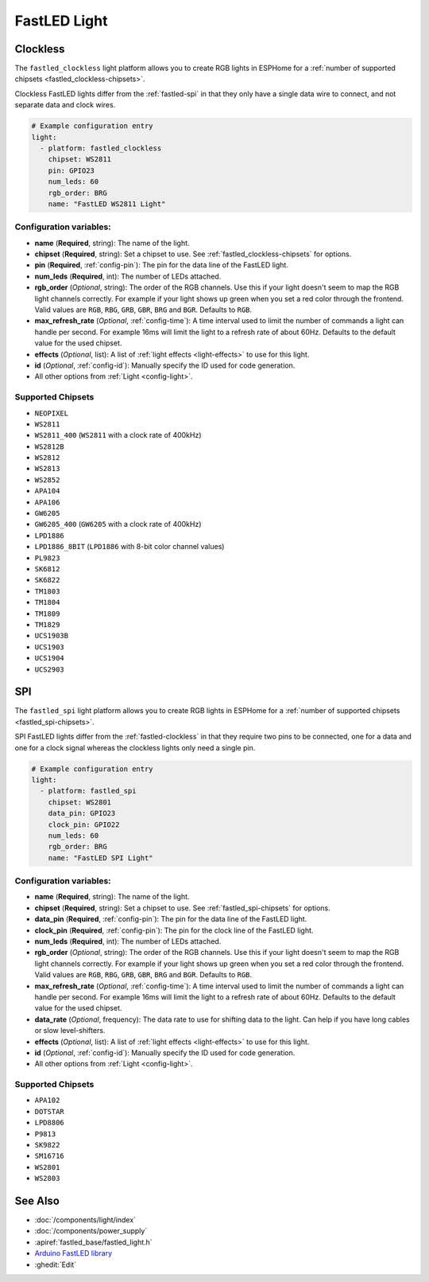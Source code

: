 FastLED Light
=============

.. seo::
    :description: Instructions for setting up FastLED addressable lights like NEOPIXEL.
    :image: color_lens.png

.. _fastled-clockless:

Clockless
---------

The ``fastled_clockless`` light platform allows you to create RGB lights
in ESPHome for a :ref:`number of supported chipsets <fastled_clockless-chipsets>`.

Clockless FastLED lights differ from the
:ref:`fastled-spi` in that they only have a single data wire to connect, and not separate data and clock wires.

.. figure:: images/fastled_clockless-ui.png
   :align: center
   :width: 60.0%

.. code-block:: yaml

    # Example configuration entry
    light:
      - platform: fastled_clockless
        chipset: WS2811
        pin: GPIO23
        num_leds: 60
        rgb_order: BRG
        name: "FastLED WS2811 Light"

Configuration variables:
************************

- **name** (**Required**, string): The name of the light.
- **chipset** (**Required**, string): Set a chipset to use.
  See :ref:`fastled_clockless-chipsets` for options.
- **pin** (**Required**, :ref:`config-pin`): The pin for the data line of the FastLED light.
- **num_leds** (**Required**, int): The number of LEDs attached.
- **rgb_order** (*Optional*, string): The order of the RGB channels. Use this if your
  light doesn't seem to map the RGB light channels correctly. For example if your light
  shows up green when you set a red color through the frontend. Valid values are ``RGB``,
  ``RBG``, ``GRB``, ``GBR``, ``BRG`` and ``BGR``. Defaults to ``RGB``.
- **max_refresh_rate** (*Optional*, :ref:`config-time`):
  A time interval used to limit the number of commands a light can handle per second. For example
  16ms will limit the light to a refresh rate of about 60Hz. Defaults to the default value for the used chipset.
- **effects** (*Optional*, list): A list of :ref:`light effects <light-effects>` to use for this light.
- **id** (*Optional*, :ref:`config-id`): Manually specify the ID used for code generation.
- All other options from :ref:`Light <config-light>`.

.. _fastled_clockless-chipsets:

Supported Chipsets
******************

- ``NEOPIXEL``
- ``WS2811``
- ``WS2811_400`` (``WS2811`` with a clock rate of 400kHz)
- ``WS2812B``
- ``WS2812``
- ``WS2813``
- ``WS2852``
- ``APA104``
- ``APA106``
- ``GW6205``
- ``GW6205_400`` (``GW6205`` with a clock rate of 400kHz)
- ``LPD1886``
- ``LPD1886_8BIT`` (``LPD1886`` with 8-bit color channel values)
- ``PL9823``
- ``SK6812``
- ``SK6822``
- ``TM1803``
- ``TM1804``
- ``TM1809``
- ``TM1829``
- ``UCS1903B``
- ``UCS1903``
- ``UCS1904``
- ``UCS2903``

.. _fastled-spi:

SPI
---

The ``fastled_spi`` light platform allows you to create RGB lights
in ESPHome for a :ref:`number of supported chipsets <fastled_spi-chipsets>`.

SPI FastLED lights differ from the
:ref:`fastled-clockless` in that they require two pins to be connected, one for a data and one for a clock signal
whereas the clockless lights only need a single pin.

.. figure:: images/fastled_spi-ui.png
    :align: center
    :width: 60.0%

.. code-block:: yaml

    # Example configuration entry
    light:
      - platform: fastled_spi
        chipset: WS2801
        data_pin: GPIO23
        clock_pin: GPIO22
        num_leds: 60
        rgb_order: BRG
        name: "FastLED SPI Light"

Configuration variables:
************************

- **name** (**Required**, string): The name of the light.
- **chipset** (**Required**, string): Set a chipset to use. See :ref:`fastled_spi-chipsets` for options.
- **data_pin** (**Required**, :ref:`config-pin`): The pin for the data line of the FastLED light.
- **clock_pin** (**Required**, :ref:`config-pin`): The pin for the clock line of the FastLED light.
- **num_leds** (**Required**, int): The number of LEDs attached.
- **rgb_order** (*Optional*, string): The order of the RGB channels. Use this if your
  light doesn't seem to map the RGB light channels correctly. For example if your light
  shows up green when you set a red color through the frontend. Valid values are ``RGB``,
  ``RBG``, ``GRB``, ``GBR``, ``BRG`` and ``BGR``. Defaults to ``RGB``.
- **max_refresh_rate** (*Optional*, :ref:`config-time`):
  A time interval used to limit the number of commands a light can handle per second. For example
  16ms will limit the light to a refresh rate of about 60Hz. Defaults to the default value for the used chipset.
- **data_rate** (*Optional*, frequency): The data rate to use for shifting data to the light. Can help if you 
  have long cables or slow level-shifters.
- **effects** (*Optional*, list): A list of :ref:`light effects <light-effects>` to use for this light.
- **id** (*Optional*, :ref:`config-id`): Manually specify the ID used for code generation.
- All other options from :ref:`Light <config-light>`.

.. _fastled_spi-chipsets:

Supported Chipsets
******************

- ``APA102``
- ``DOTSTAR``
- ``LPD8806``
- ``P9813``
- ``SK9822``
- ``SM16716``
- ``WS2801``
- ``WS2803``

See Also
--------

- :doc:`/components/light/index`
- :doc:`/components/power_supply`
- :apiref:`fastled_base/fastled_light.h`
- `Arduino FastLED library <https://github.com/FastLED/FastLED>`__
- :ghedit:`Edit`
